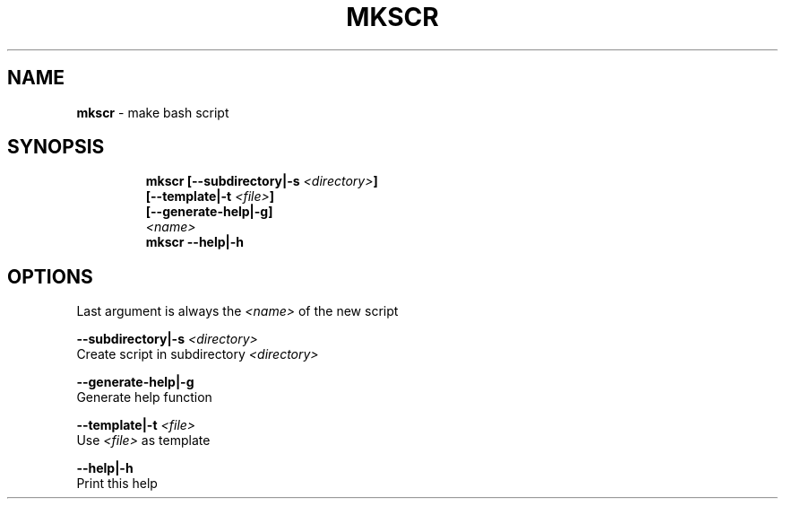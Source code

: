 .TH MKSCR 1 2019\-10\-22 Linux "User Manuals"
.hy
.SH NAME
.PP
\f[B]mkscr\f[R] - make bash script
.SH SYNOPSIS
.IP
.nf
\f[B]
mkscr [--subdirectory|-s \fI<directory>\fP]
      [--template|-t \fI<file>\fP]
      [--generate-help|-g]
      \fI<name>\fP
mkscr --help|-h
\f[R]
.fi
.SH OPTIONS
.PP
Last argument is always the \f[B]\fI<name>\fP\f[R] of the new script
.PP
\f[B]--subdirectory|-s \fI<directory>\fP\f[R]
.PD 0
.P
.PD
Create script in subdirectory \f[B]\fI<directory>\fP\f[R]
.PP
\f[B]--generate-help|-g\f[R]
.PD 0
.P
.PD
Generate help function
.PP
\f[B]--template|-t \fI<file>\fP\f[R]
.PD 0
.P
.PD
Use \f[B]\fI<file>\fP\f[R] as template
.PP
\f[B]--help|-h\f[R]
.PD 0
.P
.PD
Print this help
